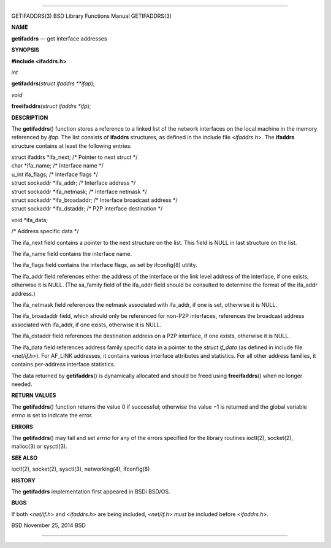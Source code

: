 --------------

GETIFADDRS(3) BSD Library Functions Manual GETIFADDRS(3)

**NAME**

**getifaddrs** — get interface addresses

**SYNOPSIS**

**#include <ifaddrs.h>**

*int*

**getifaddrs**\ (*struct ifaddrs **ifap*);

*void*

**freeifaddrs**\ (*struct ifaddrs *ifp*);

**DESCRIPTION**

The **getifaddrs**\ () function stores a reference to a linked list of
the network interfaces on the local machine in the memory referenced by
*ifap*. The list consists of **ifaddrs** structures, as defined in the
include file <*ifaddrs.h*>. The **ifaddrs** structure contains at least
the following entries:

| struct ifaddrs \*ifa_next; /\* Pointer to next struct \*/
| char \*ifa_name; /\* Interface name \*/
| u_int ifa_flags; /\* Interface flags \*/
| struct sockaddr \*ifa_addr; /\* Interface address \*/
| struct sockaddr \*ifa_netmask; /\* Interface netmask \*/
| struct sockaddr \*ifa_broadaddr; /\* Interface broadcast address \*/
| struct sockaddr \*ifa_dstaddr; /\* P2P interface destination \*/

void \*ifa_data;

/\* Address specific data \*/

The ifa_next field contains a pointer to the next structure on the list.
This field is NULL in last structure on the list.

The ifa_name field contains the interface name.

The ifa_flags field contains the interface flags, as set by ifconfig(8)
utility.

The ifa_addr field references either the address of the interface or the
link level address of the interface, if one exists, otherwise it is
NULL. (The sa_family field of the ifa_addr field should be consulted to
determine the format of the ifa_addr address.)

The ifa_netmask field references the netmask associated with ifa_addr,
if one is set, otherwise it is NULL.

The ifa_broadaddr field, which should only be referenced for non-P2P
interfaces, references the broadcast address associated with ifa_addr,
if one exists, otherwise it is NULL.

The ifa_dstaddr field references the destination address on a P2P
interface, if one exists, otherwise it is NULL.

The ifa_data field references address family specific data in a pointer
to the *struct if_data* (as defined in include file <*net/if.h*>). For
AF_LINK addresses, it contains various interface attributes and
statistics. For all other address families, it contains per-address
interface statistics.

The data returned by **getifaddrs**\ () is dynamically allocated and
should be freed using **freeifaddrs**\ () when no longer needed.

**RETURN VALUES**

The **getifaddrs**\ () function returns the value 0 if successful;
otherwise the value −1 is returned and the global variable *errno* is
set to indicate the error.

**ERRORS**

The **getifaddrs**\ () may fail and set *errno* for any of the errors
specified for the library routines ioctl(2), socket(2), malloc(3) or
sysctl(3).

**SEE ALSO**

ioctl(2), socket(2), sysctl(3), networking(4), ifconfig(8)

**HISTORY**

The **getifaddrs** implementation first appeared in BSDi BSD/OS.

**BUGS**

If both <*net/if.h*> and <*ifaddrs.h*> are being included, <*net/if.h*>
*must* be included before <*ifaddrs.h*>.

BSD November 25, 2014 BSD

--------------

.. Copyright (c) 1990, 1991, 1993
..	The Regents of the University of California.  All rights reserved.
..
.. This code is derived from software contributed to Berkeley by
.. Chris Torek and the American National Standards Committee X3,
.. on Information Processing Systems.
..
.. Redistribution and use in source and binary forms, with or without
.. modification, are permitted provided that the following conditions
.. are met:
.. 1. Redistributions of source code must retain the above copyright
..    notice, this list of conditions and the following disclaimer.
.. 2. Redistributions in binary form must reproduce the above copyright
..    notice, this list of conditions and the following disclaimer in the
..    documentation and/or other materials provided with the distribution.
.. 3. Neither the name of the University nor the names of its contributors
..    may be used to endorse or promote products derived from this software
..    without specific prior written permission.
..
.. THIS SOFTWARE IS PROVIDED BY THE REGENTS AND CONTRIBUTORS ``AS IS'' AND
.. ANY EXPRESS OR IMPLIED WARRANTIES, INCLUDING, BUT NOT LIMITED TO, THE
.. IMPLIED WARRANTIES OF MERCHANTABILITY AND FITNESS FOR A PARTICULAR PURPOSE
.. ARE DISCLAIMED.  IN NO EVENT SHALL THE REGENTS OR CONTRIBUTORS BE LIABLE
.. FOR ANY DIRECT, INDIRECT, INCIDENTAL, SPECIAL, EXEMPLARY, OR CONSEQUENTIAL
.. DAMAGES (INCLUDING, BUT NOT LIMITED TO, PROCUREMENT OF SUBSTITUTE GOODS
.. OR SERVICES; LOSS OF USE, DATA, OR PROFITS; OR BUSINESS INTERRUPTION)
.. HOWEVER CAUSED AND ON ANY THEORY OF LIABILITY, WHETHER IN CONTRACT, STRICT
.. LIABILITY, OR TORT (INCLUDING NEGLIGENCE OR OTHERWISE) ARISING IN ANY WAY
.. OUT OF THE USE OF THIS SOFTWARE, EVEN IF ADVISED OF THE POSSIBILITY OF
.. SUCH DAMAGE.

